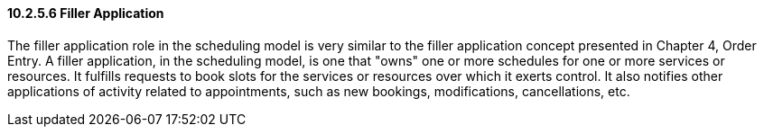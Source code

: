==== 10.2.5.6 Filler Application

The filler application role in the scheduling model is very similar to the filler application concept presented in Chapter 4, Order Entry. A filler application, in the scheduling model, is one that "owns" one or more schedules for one or more services or resources. It fulfills requests to book slots for the services or resources over which it exerts control. It also notifies other applications of activity related to appointments, such as new bookings, modifications, cancellations, etc.

